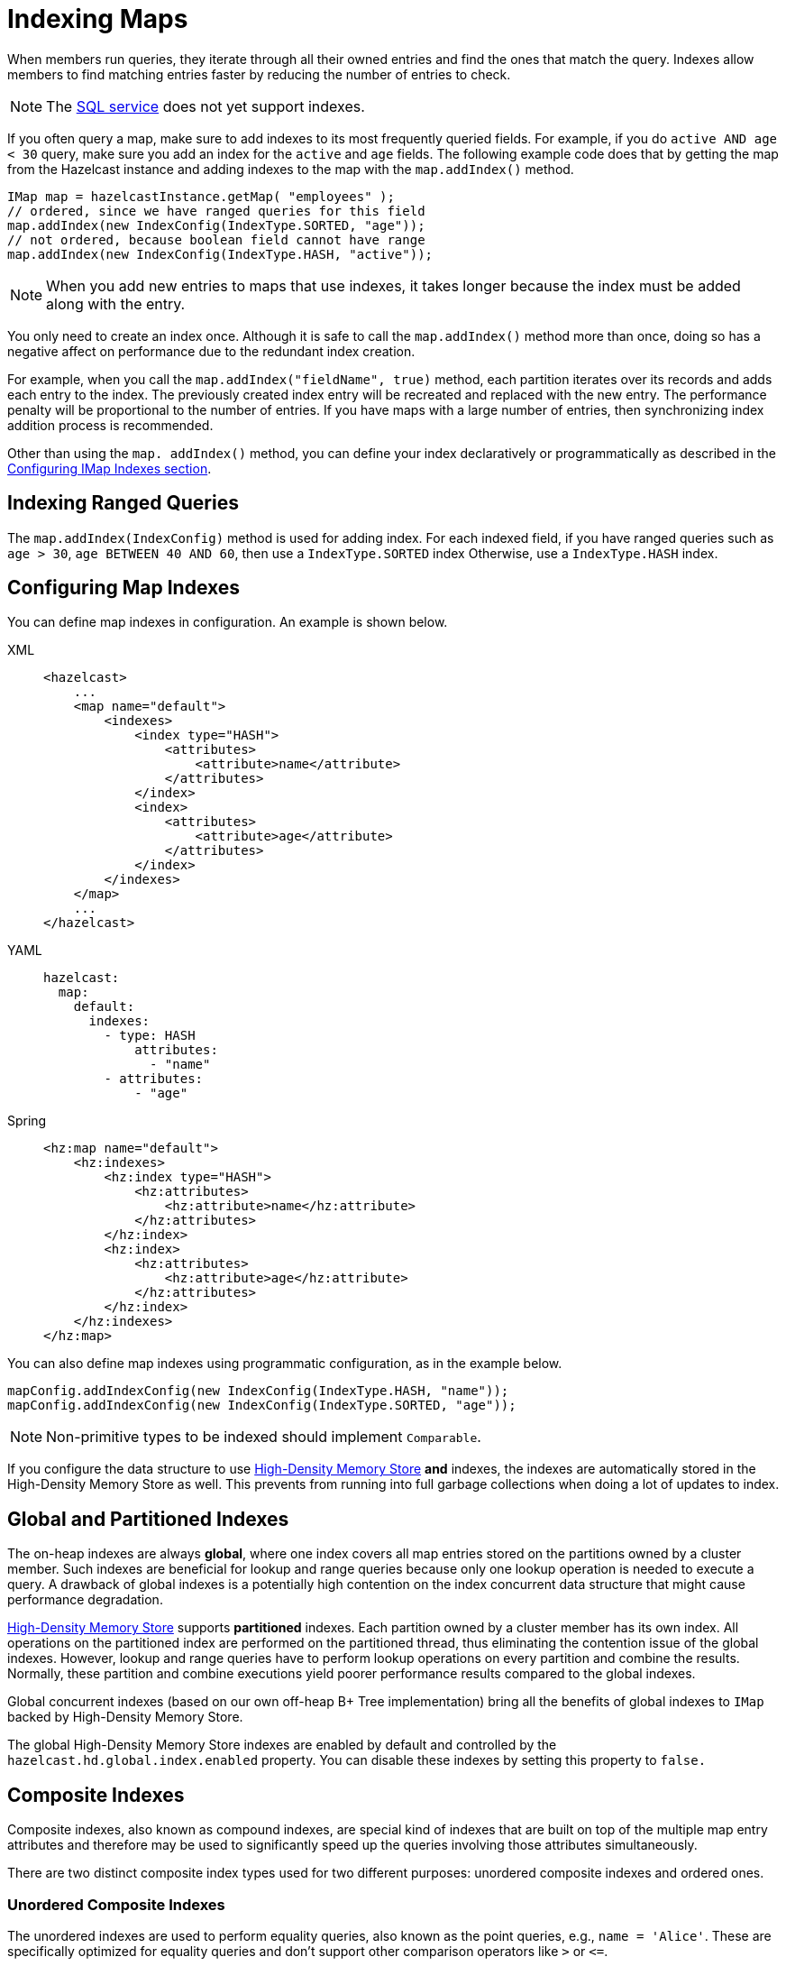 = Indexing Maps
:page-aliases: how-distributed-query-works.adoc
:description: When members run queries, they iterate through all their owned entries and find the ones that match the query. Indexes allow members to find matching entries faster by reducing the number of entries to check.

{description}

NOTE: The xref:sql-overview.adoc[SQL service] does not yet support indexes.

If you often query a map, make sure to add indexes to its most frequently
queried fields. For example, if you do `active AND age < 30` query,
make sure you add an index for the `active` and
`age` fields. The following example code does that by getting the map
from the Hazelcast instance and adding indexes to the map with the `map.addIndex()` method.

[source,java]
----
IMap map = hazelcastInstance.getMap( "employees" );
// ordered, since we have ranged queries for this field
map.addIndex(new IndexConfig(IndexType.SORTED, "age"));
// not ordered, because boolean field cannot have range
map.addIndex(new IndexConfig(IndexType.HASH, "active"));
----

NOTE: When you add new entries to maps that use indexes, it takes longer because the index must be added along with the entry.

You only need to create an index once. Although it is safe to call the `map.addIndex()` method more than once, doing so has a negative affect on performance due to the redundant index creation.

For example, when you call the `map.addIndex("fieldName", true)` method, each
partition iterates over its records and adds each entry to the index.
The previously created index entry will be recreated and replaced with the new entry.
The performance penalty will be proportional to the number of entries. If you
have maps with a large number of entries, then synchronizing index addition process
is recommended.

Other than using the `map. addIndex()` method, you can define your index
declaratively or programmatically as described in the <<configuring-imap-indexes, Configuring IMap Indexes section>>.

== Indexing Ranged Queries

The `map.addIndex(IndexConfig)` method is used for adding index. For
each indexed field, if you have ranged queries such as `age > 30`,
`age BETWEEN 40 AND 60`, then use a `IndexType.SORTED` index
Otherwise, use a `IndexType.HASH` index.

== Configuring Map Indexes

You can define map indexes in configuration. An example is
shown below.

[tabs] 
==== 
XML:: 
+ 
-- 
[source,xml]
----
<hazelcast>
    ...
    <map name="default">
        <indexes>
            <index type="HASH">
                <attributes>
                    <attribute>name</attribute>
                </attributes>
            </index>
            <index>
                <attributes>
                    <attribute>age</attribute>
                </attributes>
            </index>
        </indexes>
    </map>
    ...
</hazelcast>
----
--

YAML::
+
--
[source,yaml]
----
hazelcast:
  map:
    default:
      indexes:
        - type: HASH
            attributes:
              - "name"
        - attributes:
            - "age"
----
--

Spring::
+
[source,xml]
----
<hz:map name="default">
    <hz:indexes>
        <hz:index type="HASH">
            <hz:attributes>
                <hz:attribute>name</hz:attribute>
            </hz:attributes>
        </hz:index>
        <hz:index>
            <hz:attributes>
                <hz:attribute>age</hz:attribute>
            </hz:attributes>
        </hz:index>
    </hz:indexes>
</hz:map>
----
====

You can also define map indexes using programmatic configuration,
as in the example below.

[source,java]
----
mapConfig.addIndexConfig(new IndexConfig(IndexType.HASH, "name"));
mapConfig.addIndexConfig(new IndexConfig(IndexType.SORTED, "age"));
----

NOTE: Non-primitive types to be indexed should implement `Comparable`.

If you configure the data structure to use
xref:storage:high-density-memory.adoc#configuring-high-density-memory-store[High-Density Memory Store] **and**
indexes, the indexes are automatically stored in the High-Density Memory Store
as well. This prevents from running into full garbage collections when doing
a lot of updates to index.

== Global and Partitioned Indexes

The on-heap indexes are always **global**, where one index covers all map entries stored on the partitions owned by a cluster member. Such indexes are beneficial for lookup and range queries because only one lookup
operation is needed to execute a query. A drawback of global indexes is a potentially high contention on the
index concurrent data structure that might cause performance degradation.

xref:storage:high-density-memory.adoc#configuring-high-density-memory-store[High-Density Memory Store] supports **partitioned** indexes. Each partition
owned by a cluster member has its own index. All operations on the partitioned index are performed on the
partitioned thread, thus eliminating the contention issue of the global indexes. However, lookup and range
queries have to perform lookup operations on every partition and combine the results. Normally, these partition and
combine executions yield poorer performance results compared to the global indexes.

Global concurrent indexes (based on our own off-heap B+ Tree implementation)
bring all the benefits of global indexes to `IMap` backed by High-Density Memory Store.

The global High-Density Memory Store indexes are enabled by default and controlled
by the `hazelcast.hd.global.index.enabled` property. You can disable these indexes by setting
this property to `false.`

== Composite Indexes

Composite indexes, also known as compound indexes, are special kind of
indexes that are built on top of the multiple map entry attributes and
therefore may be used to significantly speed up the queries involving
those attributes simultaneously.

There are two distinct composite index types used for two different
purposes: unordered composite indexes and ordered ones.

=== Unordered Composite Indexes

The unordered indexes are used to perform equality queries, also known
as the point queries, e.g., `name = 'Alice'`. These are specifically
optimized for equality queries and don't support other comparison operators
like `>` or `+<=+`.

Additionally, the _composite_ unordered indexes allow speeding up the equality
queries involving multiple attributes simultaneously, e.g., `name = 'Alice'
and age = 33`. This example query results in a single composite index lookup
operation which can be performed very efficiently.

The unordered composite index on the `name` and `age` attributes may be
configured for a map as follows:

[tabs] 
==== 
XML:: 
+ 
-- 
[source,xml]
----
<hazelcast>
    ...
    <map name="persons">
        <indexes>
            <index type="HASH">
                <attributes>
                    <attribute>name</attribute>
                    <attribute>age</attribute>
                </attributes>
            </index>
        </indexes>
    </map>
    ...
</hazelcast>
----
--

YAML::
+
[source,yaml]
----
hazelcast:
  map:
    default:
      - type: HASH
          attributes:
            - "name"
            - "age"
----
====

The attributes indexed by the _unordered_ composite indexes can't be
matched partially: the `name = 'Alice'` query can't utilize the composite
index configured above.

=== Ordered Composite Indexes

The ordered indexes are specifically designed to perform efficient order
comparison queries, also known as the range queries, e.g., `age > 33`. The
equality queries, like `age = 33`, are still supported by the ordered indexes,
but they are handled in a slightly less efficient manner comparing to the
unordered indexes.

The _composite_ ordered indexes extend the concept by allowing multiple
equality predicates and a single order comparison predicate to be combined
into a single index query operation. For instance, the `name = 'Alice' and
age > 33` and `name = 'Bob' and age = 33 and balance > 0.0` queries are good
candidates to be covered by an ordered composite index configured as follows:

[tabs] 
==== 
XML:: 
+ 
-- 
[source,xml]
----
<hazelcast>
    ...
    <map name="persons">
        <indexes>
            <index>
                <attributes>
                    <attribute>name</attribute>
                    <attribute>age</attribute>
                    <attribute>balance</attribute>
                </attributes>
            </index>
        </indexes>
    </map>
    ...
</hazelcast>
----
--

YAML::
+
[source,yaml]
----
hazelcast:
  map:
    persons:
      indexes:
        - attributes:
          - "name"
          - "age"
          - "balance"
----
====

Unlike the _unordered_ composite indexes, partial attribute prefixes may be
matched for the _ordered_ composite indexes. In general, a valid non-empty
attribute prefix is formed as a sequence of zero or more equality predicates
followed by a zero or exactly one order comparison predicate. Given the index
definition above, the following queries may be served by the index: `name = 'Alice'`,
`name > 'Alice'`, `name = 'Alice' and age > 33`, `name = 'Alice' and age = 33 and
balance = 5.0`. The following queries can't be served the index: `age = 33`,
`age > 33 and balance = 0.0`, `balance > 0.0`.

While matching the ordered composite indexes, multiple order comparison
predicates acting on the same attribute are treated as a single range
predicate acting on that attribute. Given the index definition above, the
following queries may be served by the index: `name > 'Alice' and name < 'Bob'`,
`name = 'Alice' and age > 33 and age < 55`, `name = 'Alice' and age = 33 and
balance > 0.0 and balance < 100.0`.

=== Composite Index Matching and Selection

The order of attributes involved in a query plays no role in the selection
of the matching composite index: `name = 'Alice' and age = 33` and
`age = 33 and name = 'Alice'` queries are equivalent from the point of
view of the index matching procedure.

The attributes involved in a query can be matched partially by the composite
index matcher: `name = 'Alice' and age = 33 and balance > 0.0` can be
partially matched by the `name, age` composite index, the `name = 'Alice'
and age = 33` predicates are served by the matched index, while the
`balance > 0.0` predicate is processed by other means.

== Bitmap Indexes

Bitmap indexes provide capabilities similar to unordered/hash indexes.
The same set of predicates is supported:

* `equal`
* `notEqual`
* `in`,
* `and`
* `or`
* `not`

But, unlike hash indexes, bitmap indexes are able
to achieve a much higher memory efficiency for low cardinality attributes
at the cost of reduced query performance. In practice, the query
performance is comparable to the performance of hash indexes, while
memory footprint reduction is high, usually around an order of magnitude.

Bitmap indexes are specifically designed for indexing of collection and
array attributes since a single `IMap` entry produces many index entries
in that case. A single hash index entry costs a few tens of bytes, while
a single bitmap index entry usually costs just a few bytes.

It's also possible to improve the memory footprint while indexing regular
single-value attributes, but the improvement is usually minor, depending
on the data layout and total number of indexes.

NOTE: Currently, bitmap indexes are not supported by off-heap High-Density
Memory Stores (HD).

=== Configuring Bitmap Indexes

In the simplest form, bitmap index for an `IMap` entry attribute can be
declaratively configured as follows:

[tabs] 
==== 
XML:: 
+ 
-- 
[source,xml]
----
<hazelcast>
    ...
    <map name="persons">
        <indexes>
            <index type="BITMAP">
                <attributes>
                    <attribute>age</attribute>
                </attributes>
            </index>
        </indexes>
    </map>
    ...
</hazelcast>
----
--

YAML::
+
[source,yaml]
----
hazelcast:
  map:
    persons:
      indexes:
        - type: BITMAP
          attributes:
            - "age"
----
====

Internally, a unique non-negative `long` ID is assigned to every
indexed `IMap` entry based on the entry key. That unique ID is
required for bitmap indexes to distinguish one indexed `IMap` entry from
another.

The mapping between `IMap` entries and `long` IDs is not free and its
performance and memory footprint can be improved in certain cases. For
instance, if `IMap` entries already have a unique integer-valued
attribute, the attribute values can be used as unique `long` IDs
directly without any additional transformations. That can be configured
as follows:

[tabs] 
==== 
XML:: 
+ 
-- 
[source,xml]
----
<index type="BITMAP">
    <attributes>
        <attribute>age</attribute>
    </attributes>
    <bitmap-index-options>
        <unique-key>uniqueId</unique-key>
        <unique-key-transformation>RAW</unique-key-transformation>
    </bitmap-index-options>
</index>
----
--

YAML::
+
[source,yaml]
----
      indexes:
        - type: BITMAP
          attributes:
            - "age"
          bitmap-index-options:
            unique-key: uniqueId
            unique-key-transformation: RAW
----
====

The index definition above instructs Hazelcast to create a bitmap index
on the `age` attribute, extract the unique key values from `uniqueId` attribute
and use the raw (`RAW`) extracted values directly as `long` IDs. If the
extracted unique key value is not of `long` type, the widening
conversion is performed for the following types: `byte`, `short` and
`int`; boxed variants are also supported.

In certain cases, the extracted raw IDs might be randomly distributed.
This causes increased memory usage in bitmap indexes since the best case
scenario for them is sequential contiguous IDs. That can be countered by
applying the renumbering technique:

[tabs] 
==== 
XML:: 
+ 
-- 
[source,xml]
----
<index type="BITMAP">
    <attributes>
        <attribute>age</attribute>
    </attributes>
    <bitmap-index-options>
        <unique-key>uniqueId</unique-key>
        <unique-key-transformation>LONG</unique-key-transformation>
    </bitmap-index-options>
</index>
----
--

YAML::
+
[source,yaml]
----
      indexes:
        - type: BITMAP
          attributes:
            - "age"
          bitmap-index-options:
            unique-key: uniqueId
            unique-key-transformation: LONG
----
====

The index definition above instructs the bitmap index to extract the unique
keys from `uniqueId` attribute, convert every extracted non-negative
value to `long` (`LONG`) and assign an internal sequential unique `long`
ID based on that extracted and then converted unique value. The widening
conversion is applied to the extracted values, if necessary.

This long-to-long mapping is performed more efficiently than the general
object-to-long mapping done for the simple index definitions. Basically,
the following simple bitmap index definition:

[tabs] 
==== 
XML:: 
+ 
-- 
[source,xml]
----
<index type="BITMAP">
    <attributes>
        <attribute>age</attribute>
    </attributes>
</index>
----
--

YAML::
+
[source,yaml]
----
      indexes:
        - type: BITMAP
          attributes:
            - "age"
----
====

is equivalent to the following full-form definition:

[tabs] 
==== 
XML:: 
+ 
-- 
[source,xml]
----
<index type="BITMAP">
    <attributes>
        <attribute>age</attribute>
    </attributes>
    <bitmap-index-options>
        <unique-key>__key</unique-key>
        <unique-key-transformation>OBJECT</unique-key-transformation>
    </bitmap-index-options>
</index>
----
--

YAML::
+
[source,yaml]
----
      indexes:
        - type: BITMAP
          attributes:
            - "age"
          bitmap-index-options:
            unique-key: __key
            unique-key-transformation: OBJECT
----
====

Which indexes `age` attribute, uses `IMap` entry keys (`__key`) interpreted
as Java objects (`OBJECT`) to assign internal unique `long` IDs.

The full-form definition syntax is defined as follows:

[tabs] 
==== 
XML:: 
+ 
-- 
[source,xml]
----
<index type="BITMAP">
    <attributes>
        <attribute><attr></attribute>
    </attributes>
    <bitmap-index-options>
        <unique-key><key></unique-key>
        <unique-key-transformation><transformation></unique-key-transformation>
    </bitmap-index-options>
</index>
----
--

YAML::
+
[source,yaml]
----
      indexes:
        - type: BITMAP
          attributes:
            - <attribute>
          bitmap-index-options:
            unique-key: <key>
            unique-key-transformation: <transformation>
----
====

The following are the parameter descriptions:

* `<attr>`: Specifies the attribute index.
* `<key>`: Specifies the attribute to use as a unique key source
for internal unique `long` ID assignment.
* `<transformation>`: Specifies the transformation to be applied
to unique keys to generate unique `long` IDs from them. The following
transformations are supported:
** `OBJECT`: Object-to-long transformation. Each extracted unique
key value is interpreted as a Java object instance. Internally, an
object-to-long hash table is used to establish the mapping from unique
keys to unique IDs. Good as a general-purpose transformation.
** `LONG`: Long-to-long transformation. Each extracted unique key value
is interpreted as a non-negative `long` value, the widening conversion
from `byte`, `short` and `int` is performed, if necessary.
Internally, a long-to-long hash table is used to establish the mapping
from unique keys to unique IDs, which is more efficient than the
object-to-long hash table. It is good for sparse/random unique integer-valued keys
renumbering to raise the IDs density and to make the bitmap index more
memory-efficient as a result.
** `RAW`: Raw transformation. Each extracted unique key value is interpreted as
a non-negative `long` value, the widening conversion from `byte`, `short` and
`int` is performed, if necessary. Internally, no hash table of any kind is
used to establish the mapping from unique keys to unique IDs, the raw extracted
keys are used directly as IDs. It is good for dense unique integer-valued keys,
and it has the best performance in terms of time and memory.

The regular dotted attribute path syntax is supported for `<attr>` and
`<key>`:

[tabs] 
==== 
XML:: 
+ 
-- 
[source,xml]
----
<index type="BITMAP">
    <attributes>
        <attribute>name.first</attribute>
    </attributes>
</index>
<index type="BITMAP">
    <attributes>
        <attribute>name.first</attribute>
    </attributes>
    <bitmap-index-options>
        <unique-key>__key.id</unique-key>
    </bitmap-index-options>
</index>
<index type="BITMAP">
    <attributes>
        <attribute>name.first</attribute>
    </attributes>
    <bitmap-index-options>
        <unique-key>id.external</unique-key>
    </bitmap-index-options>
</index>
----
--

YAML::
+
[source,yaml]
----
      indexes:
        - type: BITMAP
          attributes:
            - name.first
        - type: BITMAP
          attributes:
            - name.first
          bitmap-index-options:
            unique-key: __key.id
        - type: BITMAP
          attributes:
            - name.first
          bitmap-index-options:
            unique-key: id.external
----
====

Collection and array indexing is also possible using the regular syntax:

[tabs] 
==== 
XML:: 
+ 
-- 
[source,xml]
----
<index type="BITMAP">
    <attributes>
        <attribute>habits[any]</attribute>
    </attributes>
</index>
<index type="BITMAP">
    <attributes>
        <attribute>habits[0]</attribute>
    </attributes>
</index>
----
--

YAML::
+
[source,yaml]
----
      indexes:
        - type: BITMAP
          attributes:
            - habits[any]
        - type: BITMAP
          attributes:
            - habits[0]
----
====

See xref:querying-collections-and-arrays.adoc#indexing-in-collections-and-arrays[Indexing in Collections and Arrays section]
for more details.

==== Bitmap Index Querying

Bitmap index matching and selection for queries are performed
automatically. No special treatment is required. The querying can be
performed using the regular `IMap` querying methods:
`IMap.values(Predicate)`, `IMap.entrySet(Predicate)`, etc.

=== Copying Indexes

The underlying data structures used by the indexes need to copy the
query results to make sure that the results are correct. This copying
process is performed either when reading the index from the data
structure (on-read) or writing to it (on-write).

On-read copying means that, for each index-read operation, the result
of the query is copied before it is sent to the caller. Depending on
the query result's size, this type of index copying may be slower since
the result is stored in a map, i.e., all entries need to have the hash
calculated before being stored. Unlike the index-read operations, each
index-write operation is fast, since there is no copying. So, this
option can be preferred in index-write intensive cases.

On-write copying means that each index-write operation completely copies
the underlying map to provide the copy-on-write semantics and this may
be a slow operation depending on the index size. Unlike index-write operations,
each index-read operation is fast since the operation only includes accessing
the map that stores the results and returning them to the caller.

Another option is never copying the results of a query to a separate map.
This means the results backed by the underlying index-map can change after
the query has been executed (such as an entry might have been added or removed
from an index, or it might have been remapped). This option can be preferred
if you expect "mostly correct" results, i.e., if it is not a problem when
some entries returned in the query result set do not match the initial query
criteria. This is the fastest option since there is no copying.

You can set one of these options using the system property
`hazelcast.index.copy.behavior`. The following values, which are explained
in the above paragraphs, can be set:

* `COPY_ON_READ` (the default value)
* `COPY_ON_WRITE`
* `NEVER`

The following is an example configuration snippet:

[tabs] 
==== 
XML:: 
+ 
-- 
[source,xml]
----
<hazelcast>
    <cluster-name>dev</cluster-name>
    ...
    <properties>
        <property name="hazelcast.index.copy.behavior">NEVER</property>
    </properties>
    ...
</hazelcast>
----
--

YAML::
+
[source,yaml]
----
hazelcast:
  cluster-name: dev
  ...
  properties:
    hazelcast.index.copy.behavior: NEVER
  ...
----
====

See also the xref:configuration:configuring-with-system-properties.adoc[Configuring with System Properties section]
for reference.

NOTE: Usage of this system property is supported for BINARY and OBJECT
in-memory formats. Only in Hazelcast 3.8.7, it is also supported for
NATIVE in-memory format.

=== Indexing Attributes with ValueExtractor

You can also define custom attributes that may be referenced in predicates,
queries and indexes. Custom attributes can be defined by implementing a
`ValueExtractor`. See the xref:custom-attributes.adoc[Custom Attributes section]
for details.

=== Using "this" as an Attribute

You can use the keyword `this` as an attribute name while adding an
index or creating a predicate. A basic usage is shown below.

[source,java]
----
map.addIndex(new IndexConfig(IndexType.SORTED, "this"));
Predicate<Integer, Integer> lessEqual = Predicates.between("this", 12, 20);
----

Another basic example using `SQL` predicate is shown below.

[source,java]
----
Predicates.sql("this = 'jones'")
Predicates.sql("this.age > 33")
----

The special attribute `this` acts on the value of a map entry. Typically,
you do not need to specify it while accessing a property of an entry's
value, since its presence is implicitly assumed if the special attribute
<<querying-entry-keys-with-predicates, __key>> is not specified.